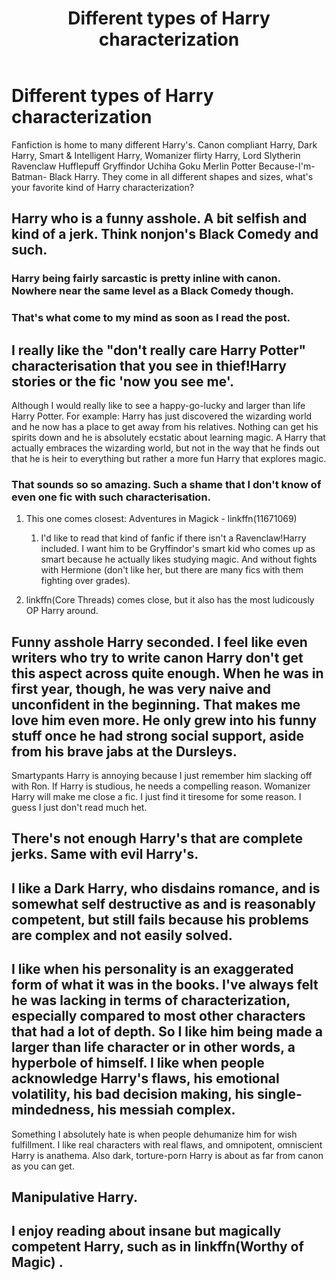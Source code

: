 #+TITLE: Different types of Harry characterization

* Different types of Harry characterization
:PROPERTIES:
:Author: xKingGilgameshx
:Score: 11
:DateUnix: 1495613732.0
:DateShort: 2017-May-24
:END:
Fanfiction is home to many different Harry's. Canon compliant Harry, Dark Harry, Smart & Intelligent Harry, Womanizer flirty Harry, Lord Slytherin Ravenclaw Hufflepuff Gryffindor Uchiha Goku Merlin Potter Because-I'm-Batman- Black Harry. They come in all different shapes and sizes, what's your favorite kind of Harry characterization?


** Harry who is a funny asshole. A bit selfish and kind of a jerk. Think nonjon's Black Comedy and such.
:PROPERTIES:
:Author: deirox
:Score: 14
:DateUnix: 1495614744.0
:DateShort: 2017-May-24
:END:

*** Harry being fairly sarcastic is pretty inline with canon. Nowhere near the same level as a Black Comedy though.
:PROPERTIES:
:Author: t3h_shammy
:Score: 7
:DateUnix: 1495653330.0
:DateShort: 2017-May-24
:END:


*** That's what come to my mind as soon as I read the post.
:PROPERTIES:
:Author: RandomNameTakenToo
:Score: 1
:DateUnix: 1495631415.0
:DateShort: 2017-May-24
:END:


** I really like the "don't really care Harry Potter" characterisation that you see in thief!Harry stories or the fic 'now you see me'.

Although I would really like to see a happy-go-lucky and larger than life Harry Potter. For example: Harry has just discovered the wizarding world and he now has a place to get away from his relatives. Nothing can get his spirits down and he is absolutely ecstatic about learning magic. A Harry that actually embraces the wizarding world, but not in the way that he finds out that he is heir to everything but rather a more fun Harry that explores magic.
:PROPERTIES:
:Author: MarauderMoriarty
:Score: 10
:DateUnix: 1495619162.0
:DateShort: 2017-May-24
:END:

*** That sounds so so amazing. Such a shame that I don't know of even one fic with such characterisation.
:PROPERTIES:
:Author: A2i9
:Score: 3
:DateUnix: 1495627278.0
:DateShort: 2017-May-24
:END:

**** This one comes closest: Adventures in Magick - linkffn(11671069)
:PROPERTIES:
:Author: RandomNameTakenToo
:Score: 4
:DateUnix: 1495631618.0
:DateShort: 2017-May-24
:END:

***** I'd like to read that kind of fanfic if there isn't a Ravenclaw!Harry included. I want him to be Gryffindor's smart kid who comes up as smart because he actually likes studying magic. And without fights with Hermione (don't like her, but there are many fics with them fighting over grades).
:PROPERTIES:
:Author: PhantomEmx
:Score: 3
:DateUnix: 1495637953.0
:DateShort: 2017-May-24
:END:


**** linkffn(Core Threads) comes close, but it also has the most ludicously OP Harry around.
:PROPERTIES:
:Author: Dorgamund
:Score: 1
:DateUnix: 1495666853.0
:DateShort: 2017-May-25
:END:


** Funny asshole Harry seconded. I feel like even writers who try to write canon Harry don't get this aspect across quite enough. When he was in first year, though, he was very naive and unconfident in the beginning. That makes me love him even more. He only grew into his funny stuff once he had strong social support, aside from his brave jabs at the Dursleys.

Smartypants Harry is annoying because I just remember him slacking off with Ron. If Harry is studious, he needs a compelling reason. Womanizer Harry will make me close a fic. I just find it tiresome for some reason. I guess I just don't read much het.
:PROPERTIES:
:Author: FreakingTea
:Score: 7
:DateUnix: 1495623803.0
:DateShort: 2017-May-24
:END:


** There's not enough Harry's that are complete jerks. Same with evil Harry's.
:PROPERTIES:
:Author: ModernDayWeeaboo
:Score: 3
:DateUnix: 1495614279.0
:DateShort: 2017-May-24
:END:


** I like a Dark Harry, who disdains romance, and is somewhat self destructive as and is reasonably competent, but still fails because his problems are complex and not easily solved.
:PROPERTIES:
:Author: Dorgamund
:Score: 3
:DateUnix: 1495666811.0
:DateShort: 2017-May-25
:END:


** I like when his personality is an exaggerated form of what it was in the books. I've always felt he was lacking in terms of characterization, especially compared to most other characters that had a lot of depth. So I like him being made a larger than life character or in other words, a hyperbole of himself. I like when people acknowledge Harry's flaws, his emotional volatility, his bad decision making, his single-mindedness, his messiah complex.

Something I absolutely hate is when people dehumanize him for wish fulfillment. I like real characters with real flaws, and omnipotent, omniscient Harry is anathema. Also dark, torture-porn Harry is about as far from canon as you can get.
:PROPERTIES:
:Author: UnnamedNamesake
:Score: 2
:DateUnix: 1495630567.0
:DateShort: 2017-May-24
:END:


** Manipulative Harry.
:PROPERTIES:
:Author: 777MAR777
:Score: 1
:DateUnix: 1495642475.0
:DateShort: 2017-May-24
:END:


** I enjoy reading about insane but magically competent Harry, such as in linkffn(Worthy of Magic) .
:PROPERTIES:
:Author: gfe98
:Score: 1
:DateUnix: 1495668750.0
:DateShort: 2017-May-25
:END:
